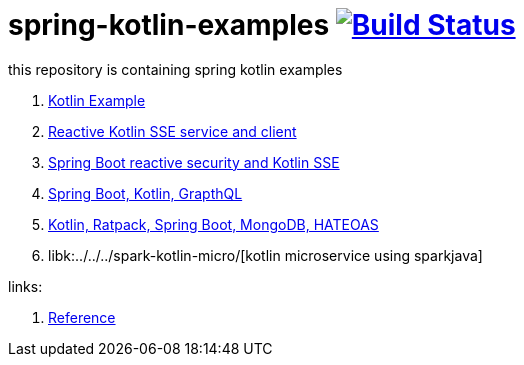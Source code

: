 = spring-kotlin-examples image:https://travis-ci.org/daggerok/spring-kotlin-examples.svg?branch=master["Build Status", link="https://travis-ci.org/daggerok/spring-kotlin-examples"]

this repository is containing spring kotlin examples

. link:spring-kotlin-example/[Kotlin Example]
. link:reactive-kotlin-sse/[Reactive Kotlin SSE service and client]
. link:reactive-secured-sse/[Spring Boot reactive security and Kotlin SSE]
. link:../../../boot-graphql/[Spring Boot, Kotlin, GrapthQL]
. link:../../../kotlin-ratpack-spring-boot-mongo-hateoas/[Kotlin, Ratpack, Spring Boot, MongoDB, HATEOAS]
. libk:../../../spark-kotlin-micro/[kotlin microservice using sparkjava]

links:

. link:https://docs.spring.io/spring/docs/current/spring-framework-reference/kotlin.html[Reference]

